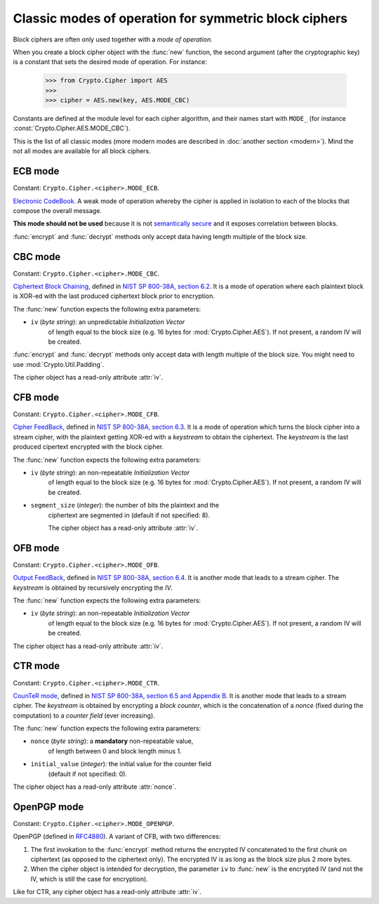 Classic modes of operation for symmetric block ciphers
======================================================

Block ciphers are often only used together with a *mode of operation*.

When you create a block cipher object with the :func:`new` function,
the second argument (after the cryptographic key) is a constant
that sets the desired mode of operation. For instance:

    >>> from Crypto.Cipher import AES
    >>>
    >>> cipher = AES.new(key, AES.MODE_CBC)

Constants are defined at the module level for each cipher algorithm,
and their names start with ``MODE_``
(for instance :const:`Crypto.Cipher.AES.MODE_CBC`).

This is the list of all classic modes (more modern modes are
described in :doc:`another section <modern>`).
Mind the not all modes are available for all block ciphers.

ECB mode
--------
Constant: ``Crypto.Cipher.<cipher>.MODE_ECB``.

`Electronic CodeBook <https://en.wikipedia.org/wiki/Block_cipher_mode_of_operation#Electronic_Codebook_.28ECB.29>`_.
A weak mode of operation whereby
the cipher is applied in isolation to each of the blocks
that compose the overall message.

**This mode should not be used** because it is not
`semantically secure <https://en.wikipedia.org/wiki/Semantic_security>`_
and it exposes correlation between blocks.

:func:`encrypt` and :func:`decrypt` methods only accept data
having length multiple of the block size.

CBC mode
--------
Constant: ``Crypto.Cipher.<cipher>.MODE_CBC``.

`Ciphertext Block Chaining <https://en.wikipedia.org/wiki/Block_cipher_mode_of_operation#Cipher_Block_Chaining_.28CBC.29>`_,
defined in `NIST SP 800-38A, section 6.2 <http://csrc.nist.gov/publications/nistpubs/800-38a/sp800-38a.pdf>`_.
It is a mode of operation where each plaintext block
is XOR-ed with the last produced ciphertext block prior to encryption.

The :func:`new` function expects the following extra parameters:

* ``iv`` (*byte string*): an unpredictable *Initialization Vector*
    of length equal to the block size
    (e.g. 16 bytes for :mod:`Crypto.Cipher.AES`).
    If not present, a random IV will be created.

:func:`encrypt` and :func:`decrypt` methods only accept data
with length multiple of the block size. You might need to
use :mod:`Crypto.Util.Padding`.

The cipher object has a read-only attribute :attr:`iv`.

CFB mode
--------
Constant: ``Crypto.Cipher.<cipher>.MODE_CFB``.

`Cipher FeedBack <https://en.wikipedia.org/wiki/Block_cipher_mode_of_operation#Electronic_Codebook_.28ECB.29>`_,
defined in `NIST SP 800-38A, section 6.3 <http://csrc.nist.gov/publications/nistpubs/800-38a/sp800-38a.pdf>`_.
It is a mode of operation which turns the block cipher into a stream cipher,
with the plaintext getting XOR-ed with a *keystream* to obtain the ciphertext.
The *keystream* is the last produced cipertext encrypted with the block cipher.

The :func:`new` function expects the following extra parameters:

* ``iv`` (*byte string*): an non-repeatable *Initialization Vector*
    of length equal to the block size
    (e.g. 16 bytes for :mod:`Crypto.Cipher.AES`).
    If not present, a random IV will be created.

* ``segment_size`` (*integer*): the number of bits the plaintext and the
    ciphertext are segmented in (default if not specified: 8).

    The cipher object has a read-only attribute :attr:`iv`.

OFB mode
--------
Constant: ``Crypto.Cipher.<cipher>.MODE_OFB``.


`Output FeedBack <https://en.wikipedia.org/wiki/Block_cipher_mode_of_operation#Output_Feedback_.28OFB.29>`_,
defined in `NIST SP 800-38A, section 6.4 <http://csrc.nist.gov/publications/nistpubs/800-38a/sp800-38a.pdf>`_.
It is another mode that leads to a stream cipher.
The *keystream* is obtained by recursively encrypting the *IV*.

The :func:`new` function expects the following extra parameters:

* ``iv`` (*byte string*): an non-repeatable *Initialization Vector*
    of length equal to the block size
    (e.g. 16 bytes for :mod:`Crypto.Cipher.AES`).
    If not present, a random IV will be created.

The cipher object has a read-only attribute :attr:`iv`.

CTR mode
--------
Constant: ``Crypto.Cipher.<cipher>.MODE_CTR``.

`CounTeR mode <https://en.wikipedia.org/wiki/Block_cipher_mode_of_operation#Counter_.28CTR.29>`_,
defined in `NIST SP 800-38A, section 6.5 and Appendix B <http://csrc.nist.gov/publications/nistpubs/800-38a/sp800-38a.pdf>`_.
It is another mode that leads to a stream cipher.
The *keystream* is obtained by encrypting a
*block counter*, which is the concatenation of a *nonce* (fixed
during the computation) to a *counter field* (ever increasing).

The :func:`new` function expects the following extra parameters:

* ``nonce`` (*byte string*): a **mandatory** non-repeatable value,
    of length between 0 and block length minus 1.

* ``initial_value`` (*integer*): the initial value for the counter field
    (default if not specified: 0).

The cipher object has a read-only attribute :attr:`nonce`.

OpenPGP mode
------------
Constant: ``Crypto.Cipher.<cipher>.MODE_OPENPGP``.

OpenPGP (defined in `RFC4880 <https://tools.ietf.org/html/rfc4880>`_).
A variant of CFB, with two differences:

1.  The first invokation to the :func:`encrypt` method
    returns the encrypted IV concatenated to the first chunk
    on ciphertext (as opposed to the ciphertext only).
    The encrypted IV is as long as the block size plus 2 more bytes.

2.  When the cipher object is intended for decryption,
    the parameter ``iv`` to :func:`new` is the encrypted IV
    (and not the IV, which is still the case for encryption).

Like for CTR, any cipher object has a read-only attribute :attr:`iv`.

